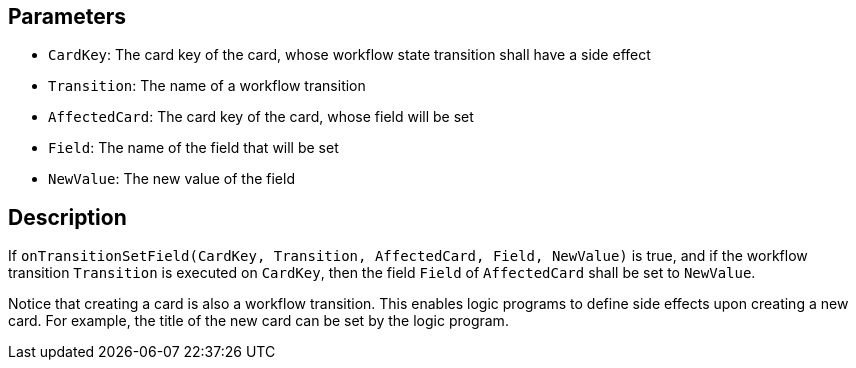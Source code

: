 == Parameters

* `CardKey`: The card key of the card, whose workflow state transition shall have a side effect
* `Transition`: The name of a workflow transition
* `AffectedCard`: The card key of the card, whose field will be set
* `Field`: The name of the field that will be set
* `NewValue`: The new value of the field 

== Description

If `onTransitionSetField(CardKey, Transition, AffectedCard, Field, NewValue)` is true, and if the workflow transition `Transition` is executed on `CardKey`, then the field `Field` of `AffectedCard` shall be set to `NewValue`.

Notice that creating a card is also a workflow transition. This enables logic programs to define side effects upon creating a new card. For example, the title of the new card can be set by the logic program.